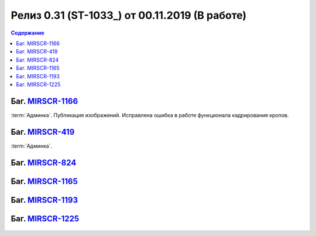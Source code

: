 ***********************************************
Релиз 0.31 (ST-1033_) от 00.11.2019 (В работе)
***********************************************

.. _ST-1035: https://mir24tv.atlassian.net/browse/ST-1035

.. contents:: Содержание
   :depth: 2

Баг. MIRSCR-1166_
------------------------------------------
:term:`Админка`. Публикация изображений. Исправлена ошибка в работе функционала кадрирования кропов.


Баг. MIRSCR-419_
------------------------------------------
:term:`Админка`.

Баг. MIRSCR-824_
------------------------------------------


Баг. MIRSCR-1165_
------------------------------------------


Баг. MIRSCR-1193_
------------------------------------------


Баг. MIRSCR-1225_
------------------------------------------



.. figure:: /images/admin/images_attach/img_attach_block.jpg
   :scale: 70 %

..	_MIRSCR-1166: https://mir24tv.atlassian.net/browse/MIRSCR-1166
..	_MIRSCR-419: https://mir24tv.atlassian.net/browse/MIRSCR-419
..	_MIRSCR-824: https://mir24tv.atlassian.net/browse/MIRSCR-824
..	_MIRSCR-1165: https://mir24tv.atlassian.net/browse/MIRSCR-1165
..	_MIRSCR-1193: https://mir24tv.atlassian.net/browse/MIRSCR-1193
..	_MIRSCR-1225: https://mir24tv.atlassian.net/browse/MIRSCR-1225


.. raw:: html

    <style media="screen">
        .figure img {
          box-shadow: #C3BBBB 3.5px 4px 4.4px 0.5px;
          margin-bottom: 7px;}
    </style>
